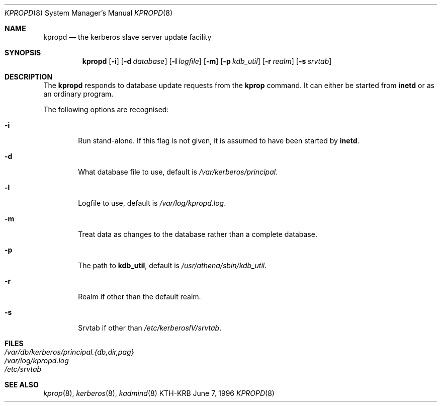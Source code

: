 .\" $Id: kpropd.8,v 1.2 1997/02/07 22:04:55 assar Exp $
.\" $FreeBSD: src/crypto/kerberosIV/man/kpropd.8,v 1.3.2.1 2001/05/08 15:08:10 assar Exp $
.\"
.Dd June 7, 1996
.Dt KPROPD 8
.Os KTH-KRB
.Sh NAME
.Nm kpropd
.Nd "the kerberos slave server update facility"
.Sh SYNOPSIS
.Nm
.Op Fl i
.Op Fl d Ar database
.Op Fl l Ar logfile
.Op Fl m
.Op Fl p Ar kdb_util
.Op Fl r Ar realm
.Op Fl s Ar srvtab
.Sh DESCRIPTION
The
.Nm
responds to database update requests from the
.Nm kprop
command. It can either be started from
.Nm inetd
or as an ordinary program.
.Pp
The following options are recognised:
.Bl -tag -width xxxx
.It Fl i
Run stand-alone.  If this flag is not given, it is assumed to have
been started by
.Nm inetd .
.It Fl d
What database file to use, default is
.Pa /var/kerberos/principal .
.It Fl l
Logfile to use, default is
.Pa /var/log/kpropd.log .
.It Fl m
Treat data as changes to the database rather than a complete database.
.It Fl p
The path to
.Nm kdb_util ,
default is
.Pa /usr/athena/sbin/kdb_util .
.It Fl r
Realm if other than the default realm.
.It Fl s
Srvtab if other than
.Pa /etc/kerberosIV/srvtab .
.El
.Sh FILES
.Bl -tag -width indent -compact
.It Pa /var/db/kerberos/principal.{db,dir,pag}
.It Pa /var/log/kpropd.log
.It Pa /etc/srvtab
.El
.Sh SEE ALSO
.Xr kprop 8 ,
.Xr kerberos 8 ,
.Xr kadmind 8
